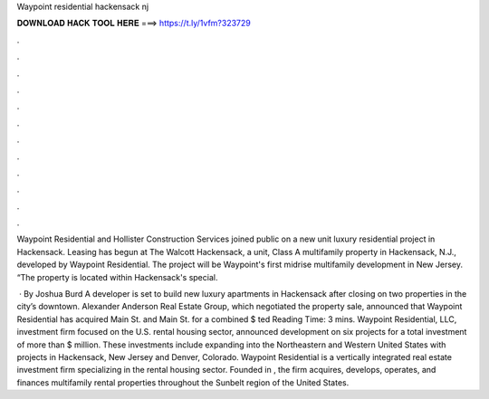 Waypoint residential hackensack nj



𝐃𝐎𝐖𝐍𝐋𝐎𝐀𝐃 𝐇𝐀𝐂𝐊 𝐓𝐎𝐎𝐋 𝐇𝐄𝐑𝐄 ===> https://t.ly/1vfm?323729



.



.



.



.



.



.



.



.



.



.



.



.

Waypoint Residential and Hollister Construction Services joined public on a new unit luxury residential project in Hackensack. Leasing has begun at The Walcott Hackensack, a unit, Class A multifamily property in Hackensack, N.J., developed by Waypoint Residential. The project will be Waypoint's first midrise multifamily development in New Jersey. “The property is located within Hackensack's special.

 · By Joshua Burd A developer is set to build new luxury apartments in Hackensack after closing on two properties in the city’s downtown. Alexander Anderson Real Estate Group, which negotiated the property sale, announced that Waypoint Residential has acquired Main St. and Main St. for a combined $ ted Reading Time: 3 mins. Waypoint Residential, LLC, investment firm focused on the U.S. rental housing sector, announced development on six projects for a total investment of more than $ million. These investments include expanding into the Northeastern and Western United States with projects in Hackensack, New Jersey and Denver, Colorado. Waypoint Residential is a vertically integrated real estate investment firm specializing in the rental housing sector. Founded in , the firm acquires, develops, operates, and finances multifamily rental properties throughout the Sunbelt region of the United States.
